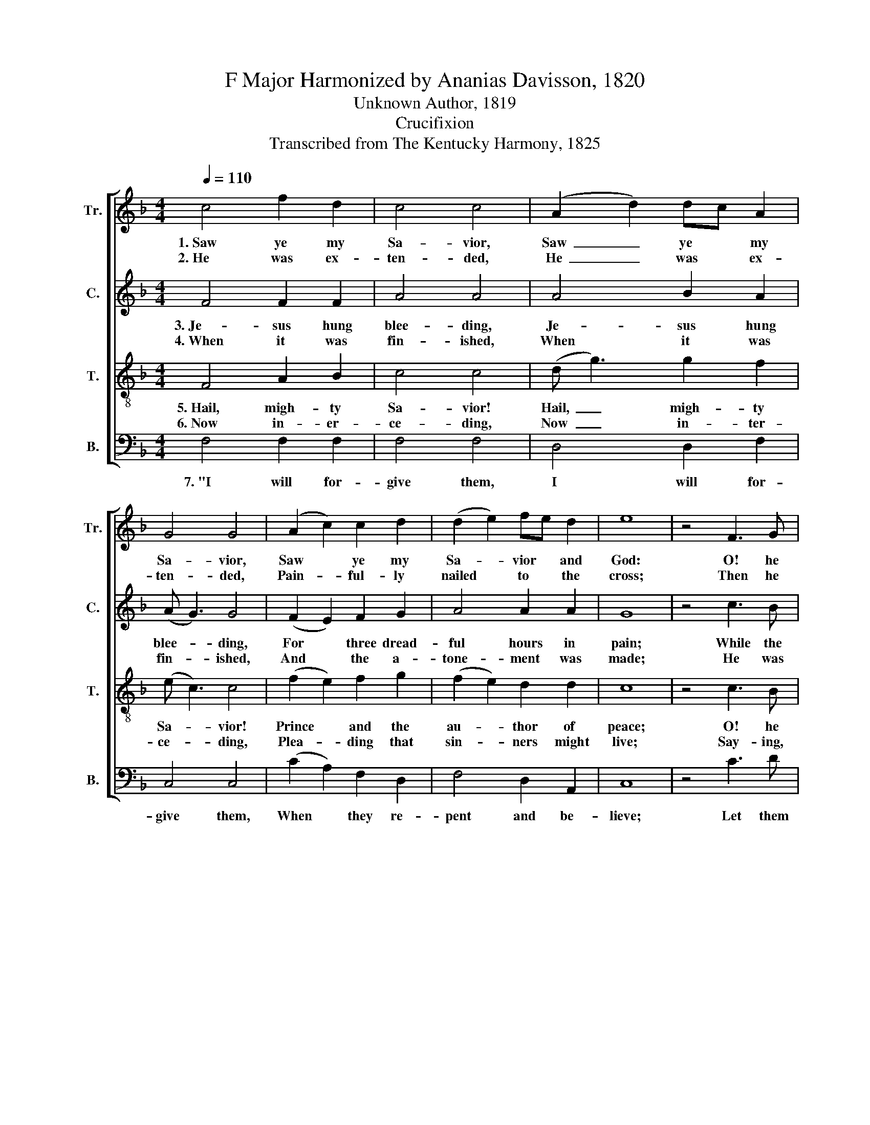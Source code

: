 X:1
T:F Major Harmonized by Ananias Davisson, 1820
T:Unknown Author, 1819
T:Crucifixion
T:Transcribed from The Kentucky Harmony, 1825
%%score [ 1 2 3 4 ]
L:1/8
Q:1/4=110
M:4/4
K:F
V:1 treble nm="Tr." snm="Tr."
V:2 treble nm="C." snm="C."
V:3 treble-8 nm="T." snm="T."
V:4 bass nm="B." snm="B."
V:1
 c4 f2 d2 | c4 c4 | (A2 d2) dc A2 | G4 G4 | (A2 c2) c2 d2 | (d2 e2) fe d2 | e8 | z4 F3 G | %8
w: 1.~Saw ye my|Sa- vior,|Saw~ _ ye * my|Sa- vior,|Saw~ * ye my|Sa- * vior * and|God:|O! he|
w: 2.~He was ex-|ten- ded,|He~ _ was * ex-|ten- ded,|Pain- * ful- ly|nailed * to * the|cross;|Then he|
 A2 c2 c2 A2 | d4 d2 c2 | de f2 dc A2 | F4 D2 F2 | A4 A2 G2 | c4 c2 c2 | c8 |] %15
w: died on Cal- va-|ry, To a-|tone * for you * and|me, And to|pur- chase our|par- don with|blood.|
w: bowed his head and|dies, Thus my|Lord * was cru- * ci-|fied, To a-|tone for a|world that was|lost.|
V:2
 F4 F2 F2 | A4 A4 | A4 B2 A2 | (A G3) G4 | (F2 E2) F2 G2 | A4 A2 A2 | G8 | z4 c3 B | A2 G2 F2 F2 | %9
w: 3.~Je- sus hung|blee- ding,|Je- sus hung|blee- * ding,|For * three dread-|ful hours in|pain;|While the|sun re- fused to|
w: 4.~When it was|fin- ished,|When it was|fin- * ished,|And * the a-|tone- ment was|made;|He was|ta- ken by the|
 A4 F2 F2 | G2 A2 GF D2 | F4 F2 F2 | D4 c2 d2 | A4 G2 G2 | F8 |] %15
w: shine, When his|ma- jes- ty * di-|vine Was de-|ri- ded, in-|sul- ted, and|shamed.|
w: great, And em-|balmed in spi- * ces|sweet, And was|in a new|se- pul- chre|laid.|
V:3
 F4 A2 B2 | c4 c4 | (d g3) g2 f2 | (e c3) c4 | (f2 e2) f2 g2 | (f2 e2) d2 d2 | c8 | z4 c3 B | %8
w: 5.~Hail, migh- ty|Sa- vior!|Hail,~ _ migh- ty|Sa- * vior!|Prince * and the|au- * thor of|peace;|O! he|
w: 6.~Now in- er-|ce- ding,|Now~ _ in- ter-|ce- * ding,|Plea- * ding that|sin- * ners might|live;|Say- ing,|
 A2 G2 A2 f2 | A4 A2 A2 | G2 F2 G2 A2 | B4 A2 c2 | d4 c2 B2 | c4 G2 G2 | F8 |] %15
w: burst the bars of|death, And tri-|um- phing, left the|earth, He a-|scen- ded to|man- sions of|bliss.|
w: Fa- ther, I have|died, O, be-|hold my hands and|side, To re-|deem them; I|pray thee, for-|give.|
V:4
 F,4 F,2 F,2 | F,4 F,4 | D,4 D,2 F,2 | C,4 C,4 | (C2 A,2) F,2 D,2 | F,4 D,2 A,,2 | C,8 | z4 C3 D | %8
w: 7.~"I will for-|give them,|I will for-|give them,|When * they re-|pent and be-|lieve;|Let them|
 C2 C2 F,2 F,2 | D,4 D,2 F,2 | G,2 A,2 G,2 F,2 | %11
w: now re- turn to|me, And be|re- con- ciled to|
"^____________________________________________________________________\nEdited by B. C. Johnston, 2017\n   1. Measure 5, All parts: first two notes tied only, as in \nSouthern Harmony\n.\n   2. Measure 5, Bass: replaced C-B-F-D with C-A-F-D, a misprint in 1825 (Music 2005 and Southern Harmony)." B,4 A,2 F,2 | %12
w: me, And sal-|
 D,4 A,,2 B,,2 | C,4 C,2 C,2 | F,8 |] %15
w: va- tion they|all shall re-|ceive.|

